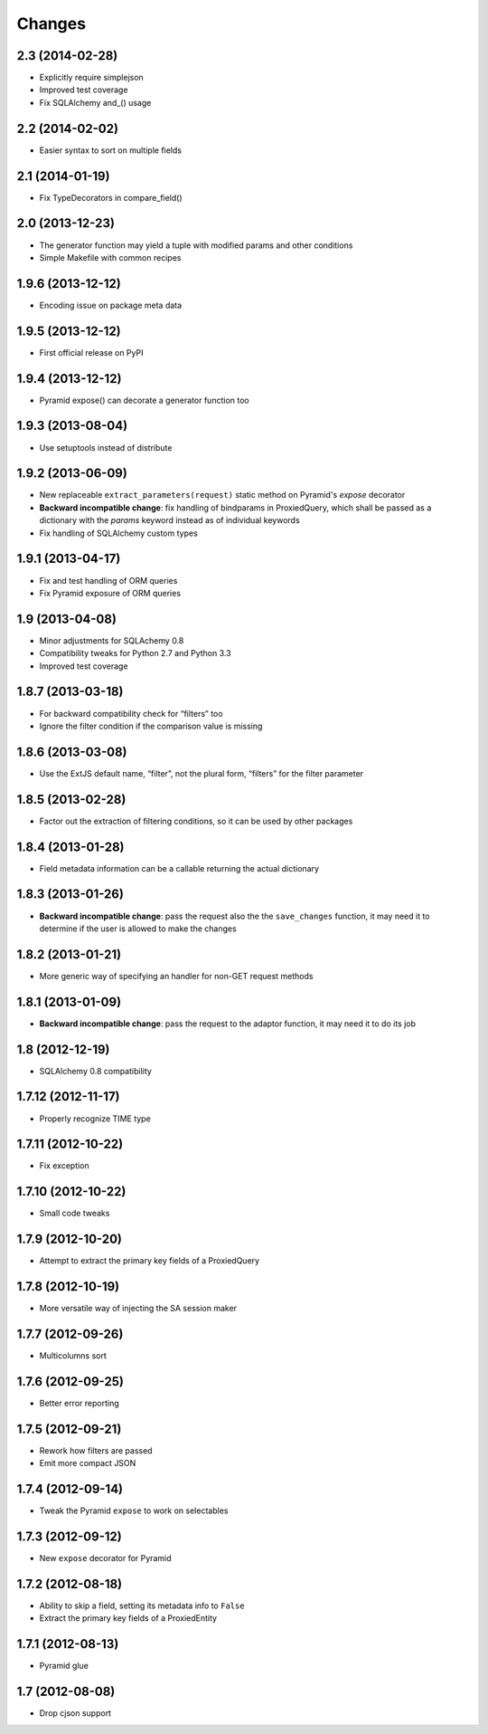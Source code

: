Changes
-------

2.3 (2014-02-28)
~~~~~~~~~~~~~~~~

* Explicitly require simplejson

* Improved test coverage

* Fix SQLAlchemy and_() usage


2.2 (2014-02-02)
~~~~~~~~~~~~~~~~

* Easier syntax to sort on multiple fields


2.1 (2014-01-19)
~~~~~~~~~~~~~~~~

* Fix TypeDecorators in compare_field()


2.0 (2013-12-23)
~~~~~~~~~~~~~~~~

* The generator function may yield a tuple with modified params and
  other conditions

* Simple Makefile with common recipes


1.9.6 (2013-12-12)
~~~~~~~~~~~~~~~~~~

* Encoding issue on package meta data


1.9.5 (2013-12-12)
~~~~~~~~~~~~~~~~~~

* First official release on PyPI


1.9.4 (2013-12-12)
~~~~~~~~~~~~~~~~~~

* Pyramid expose() can decorate a generator function too


1.9.3 (2013-08-04)
~~~~~~~~~~~~~~~~~~

* Use setuptools instead of distribute


1.9.2 (2013-06-09)
~~~~~~~~~~~~~~~~~~

* New replaceable ``extract_parameters(request)`` static method on
  Pyramid's `expose` decorator

* **Backward incompatible change**: fix handling of bindparams in
  ProxiedQuery, which shall be passed as a dictionary with the
  `params` keyword instead as of individual keywords

* Fix handling of SQLAlchemy custom types


1.9.1 (2013-04-17)
~~~~~~~~~~~~~~~~~~

* Fix and test handling of ORM queries

* Fix Pyramid exposure of ORM queries


1.9 (2013-04-08)
~~~~~~~~~~~~~~~~

* Minor adjustments for SQLAchemy 0.8

* Compatibility tweaks for Python 2.7 and Python 3.3

* Improved test coverage


1.8.7 (2013-03-18)
~~~~~~~~~~~~~~~~~~

* For backward compatibility check for “filters” too

* Ignore the filter condition if the comparison value is missing


1.8.6 (2013-03-08)
~~~~~~~~~~~~~~~~~~

* Use the ExtJS default name, “filter”, not the plural form, “filters”
  for the filter parameter


1.8.5 (2013-02-28)
~~~~~~~~~~~~~~~~~~

* Factor out the extraction of filtering conditions, so it can be used
  by other packages


1.8.4 (2013-01-28)
~~~~~~~~~~~~~~~~~~

* Field metadata information can be a callable returning the actual
  dictionary


1.8.3 (2013-01-26)
~~~~~~~~~~~~~~~~~~

* **Backward incompatible change**: pass the request also the the
  ``save_changes`` function, it may need it to determine if the user
  is allowed to make the changes


1.8.2 (2013-01-21)
~~~~~~~~~~~~~~~~~~

* More generic way of specifying an handler for non-GET request
  methods


1.8.1 (2013-01-09)
~~~~~~~~~~~~~~~~~~

* **Backward incompatible change**: pass the request to the adaptor
  function, it may need it to do its job


1.8 (2012-12-19)
~~~~~~~~~~~~~~~~

* SQLAlchemy 0.8 compatibility


1.7.12 (2012-11-17)
~~~~~~~~~~~~~~~~~~~

* Properly recognize TIME type


1.7.11 (2012-10-22)
~~~~~~~~~~~~~~~~~~~

* Fix exception


1.7.10 (2012-10-22)
~~~~~~~~~~~~~~~~~~~

* Small code tweaks


1.7.9 (2012-10-20)
~~~~~~~~~~~~~~~~~~

* Attempt to extract the primary key fields of a ProxiedQuery


1.7.8 (2012-10-19)
~~~~~~~~~~~~~~~~~~

* More versatile way of injecting the SA session maker


1.7.7 (2012-09-26)
~~~~~~~~~~~~~~~~~~

* Multicolumns sort


1.7.6 (2012-09-25)
~~~~~~~~~~~~~~~~~~

* Better error reporting


1.7.5 (2012-09-21)
~~~~~~~~~~~~~~~~~~

* Rework how filters are passed

* Emit more compact JSON


1.7.4 (2012-09-14)
~~~~~~~~~~~~~~~~~~

* Tweak the Pyramid ``expose`` to work on selectables


1.7.3 (2012-09-12)
~~~~~~~~~~~~~~~~~~

* New ``expose`` decorator for Pyramid


1.7.2 (2012-08-18)
~~~~~~~~~~~~~~~~~~

* Ability to skip a field, setting its metadata info to ``False``

* Extract the primary key fields of a ProxiedEntity


1.7.1 (2012-08-13)
~~~~~~~~~~~~~~~~~~

* Pyramid glue


1.7 (2012-08-08)
~~~~~~~~~~~~~~~~

* Drop cjson support

